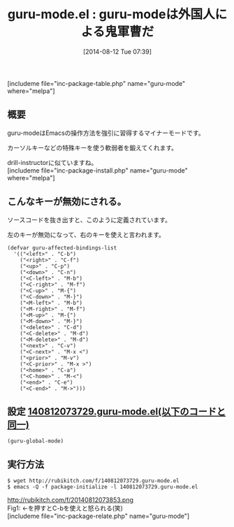 #+BLOG: rubikitch
#+POSTID: 198
#+BLOG: rubikitch
#+DATE: [2014-08-12 Tue 07:39]
#+PERMALINK: guru-mode
#+OPTIONS: toc:nil num:nil todo:nil pri:nil tags:nil ^:nil \n:t
#+ISPAGE: nil
#+DESCRIPTION:
# (progn (erase-buffer)(find-file-hook--org2blog/wp-mode))
#+BLOG: rubikitch
#+CATEGORY: キーバインド
#+EL_PKG_NAME: guru-mode
#+TAGS: 
#+EL_TITLE0: guru-modeは外国人による鬼軍曹だ
#+begin: org2blog
#+TITLE: guru-mode.el : guru-modeは外国人による鬼軍曹だ
[includeme file="inc-package-table.php" name="guru-mode" where="melpa"]

#+end:
** 概要
guru-modeはEmacsの操作方法を強引に習得するマイナーモードです。

カーソルキーなどの特殊キーを使う軟弱者を鍛えてくれます。

drill-instructorに似ていますね。
[includeme file="inc-package-install.php" name="guru-mode" where="melpa"]
** こんなキーが無効にされる。
ソースコードを抜き出すと、このように定義されています。

左のキーが無効になって、右のキーを使えと言われます。

#+begin_example
(defvar guru-affected-bindings-list
  '(("<left>" . "C-b")
    ("<right>" . "C-f")
    ("<up>" . "C-p")
    ("<down>" . "C-n")
    ("<C-left>" . "M-b")
    ("<C-right>" . "M-f")
    ("<C-up>" . "M-{")
    ("<C-down>" . "M-}")
    ("<M-left>" . "M-b")
    ("<M-right>" . "M-f")
    ("<M-up>" . "M-{")
    ("<M-down>" . "M-}")
    ("<delete>" . "C-d")
    ("<C-delete>" . "M-d")
    ("<M-delete>" . "M-d")
    ("<next>" . "C-v")
    ("<C-next>" . "M-x <")
    ("<prior>" . "M-v")
    ("<C-prior>" . "M-x >")
    ("<home>" . "C-a")
    ("<C-home>" . "M-<")
    ("<end>" . "C-e")
    ("<C-end>" . "M->")))
#+end_example
** 設定 [[http://rubikitch.com/f/140812073729.guru-mode.el][140812073729.guru-mode.el(以下のコードと同一)]]
#+BEGIN: include :file "/r/sync/junk/140812/140812073729.guru-mode.el"
#+BEGIN_SRC fundamental
(guru-global-mode)
#+END_SRC

#+END:

** 実行方法
#+BEGIN_EXAMPLE
$ wget http://rubikitch.com/f/140812073729.guru-mode.el
$ emacs -Q -f package-initialize -l 140812073729.guru-mode.el
#+END_EXAMPLE

# (progn (forward-line 1)(shell-command "screenshot-time.rb org_template" t))
http://rubikitch.com/f/20140812073853.png
Fig1: ←を押すとC-bを使えと怒られる(笑)
[includeme file="inc-package-relate.php" name="guru-mode"]
